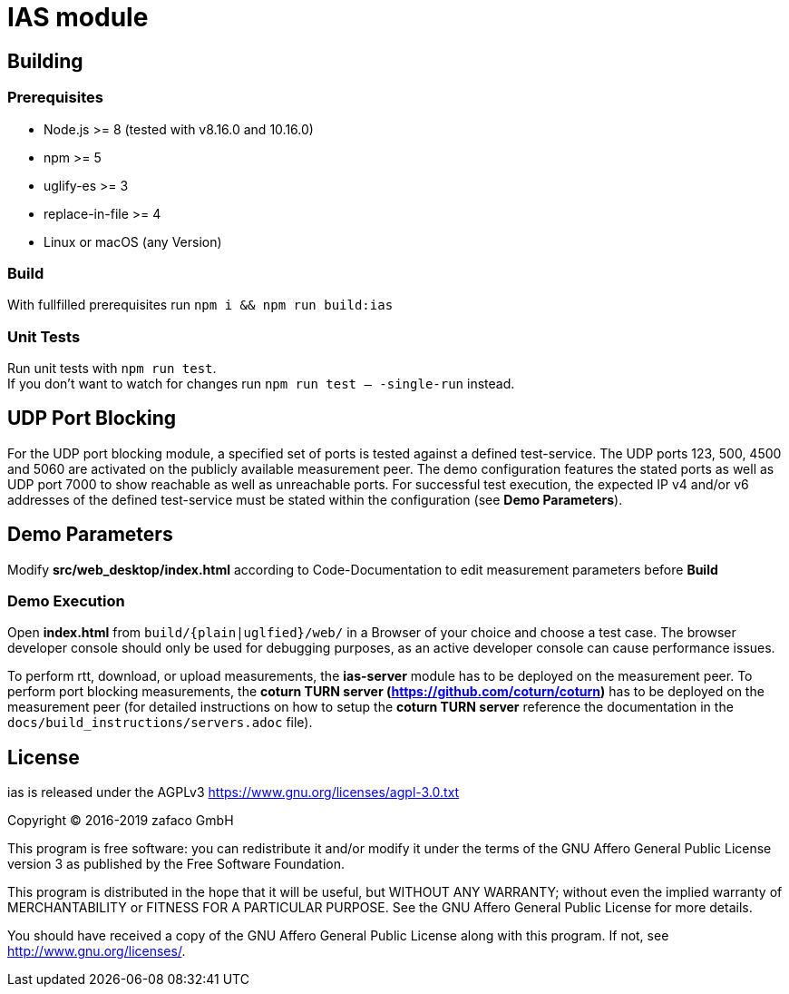 [[ias-build]]
= IAS module

== Building

=== Prerequisites

- Node.js >= 8 (tested with v8.16.0 and 10.16.0)
- npm >= 5
- uglify-es >= 3
- replace-in-file >= 4
- Linux or macOS (any Version)

=== Build

With fullfilled prerequisites run `npm i && npm run build:ias`

=== Unit Tests

Run unit tests with `npm run test`. + 
If you don't want to watch for changes run `npm run test -- -single-run` instead.

== UDP Port Blocking

For the UDP port blocking module, a specified set of ports is tested against a defined test-service. The UDP ports 123, 500, 4500 and 5060 are activated on the publicly available measurement peer. The demo configuration features the stated ports as well as UDP port 7000 to show reachable as well as unreachable ports. For successful test execution, the expected IP v4 and/or v6 addresses of the defined test-service must be stated within the configuration (see *Demo Parameters*).

== Demo Parameters

Modify *src/web_desktop/index.html* according to Code-Documentation to edit measurement parameters before *Build*

=== Demo Execution

Open *index.html* from `build/{plain|uglfied}/web/` in a Browser of your choice and choose a test case. The browser developer console should only be used for debugging purposes, as an active developer console can cause performance issues.

To perform rtt, download, or upload measurements, the *ias-server* module has to be deployed on the measurement peer.
To perform port blocking measurements, the *coturn TURN server (https://github.com/coturn/coturn)* has to be deployed on the measurement peer (for detailed instructions on how to setup the *coturn TURN server* reference the documentation in the `docs/build_instructions/servers.adoc` file).

== License

ias is released under the AGPLv3 <https://www.gnu.org/licenses/agpl-3.0.txt>

Copyright (C) 2016-2019 zafaco GmbH

This program is free software: you can redistribute it and/or modify
it under the terms of the GNU Affero General Public License version 3 
as published by the Free Software Foundation.

This program is distributed in the hope that it will be useful,
but WITHOUT ANY WARRANTY; without even the implied warranty of
MERCHANTABILITY or FITNESS FOR A PARTICULAR PURPOSE.  See the
GNU Affero General Public License for more details.

You should have received a copy of the GNU Affero General Public License
along with this program.  If not, see <http://www.gnu.org/licenses/>.